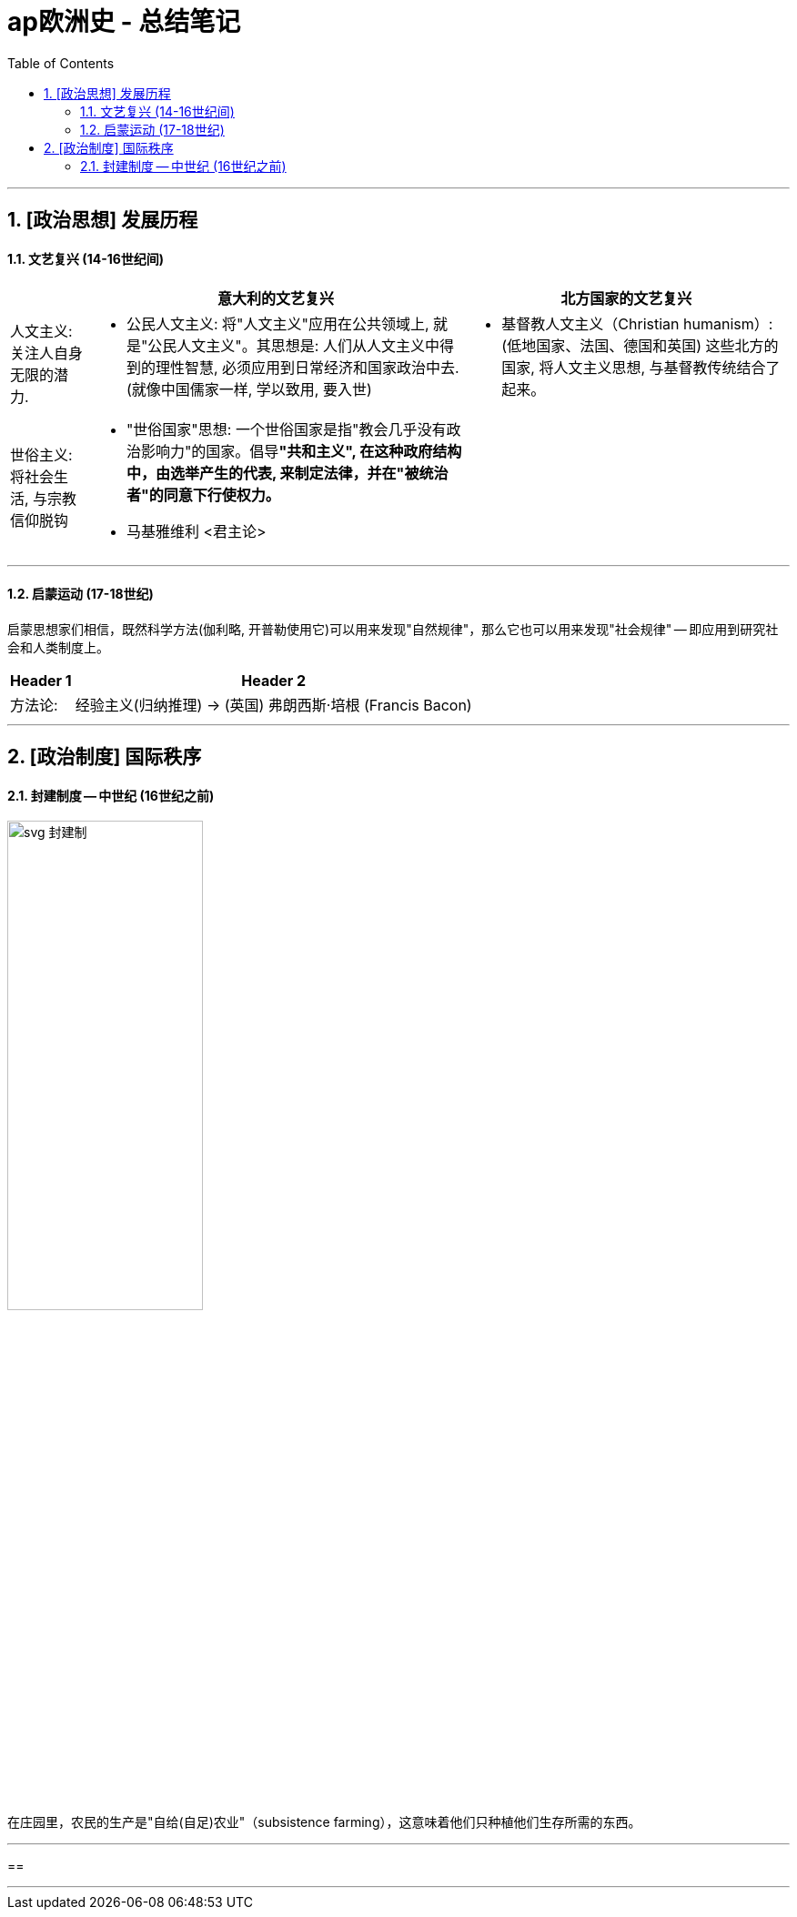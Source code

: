
= ap欧洲史 - 总结笔记
:toc: left
:toclevels: 3
:sectnums:
:stylesheet: myAdocCss.css

'''

== [政治思想] 发展历程

==== 文艺复兴 (14-16世纪间)

[.small]
[options="autowidth" cols="1a,1a,1a"]
|===
||意大利的文艺复兴 |北方国家的文艺复兴

|人文主义: 关注人自身无限的潜力.
|- 公民人文主义: 将"人文主义"应用在公共领域上, 就是"公民人文主义"。其思想是: 人们从人文主义中得到的理性智慧, 必须应用到日常经济和国家政治中去. (就像中国儒家一样, 学以致用, 要入世)
|- 基督教人文主义（Christian humanism）:
(低地国家、法国、德国和英国) 这些北方的国家, 将人文主义思想, 与基督教传统结合了起来。

|世俗主义: 将社会生活, 与宗教信仰脱钩
|- "世俗国家"思想: 一个世俗国家是指"教会几乎没有政治影响力"的国家。倡导**"共和主义", 在这种政府结构中，由选举产生的代表, 来制定法律，并在"被统治者"的同意下行使权力。**
- 马基雅维利 <君主论>
|
|===

'''

==== 启蒙运动 (17-18世纪)

启蒙思想家们相信，既然科学方法(伽利略, 开普勒使用它)可以用来发现"自然规律"，那么它也可以用来发现"社会规律" -- 即应用到研究社会和人类制度上。

[.small]
[options="autowidth" cols="1a,1a,1a"]
|===
|Header 1 |Header 2|

|方法论:
|经验主义(归纳推理) → (英国) 弗朗西斯·培根 (Francis Bacon)
|
|===






'''


== [政治制度] 国际秩序

==== 封建制度 -- 中世纪 (16世纪之前)

image:/img/svg 封建制.svg[,50%]

在庄园里，农民的生产是"自给(自足)农业"（subsistence farming），这意味着他们只种植他们生存所需的东西。

'''

==



'''